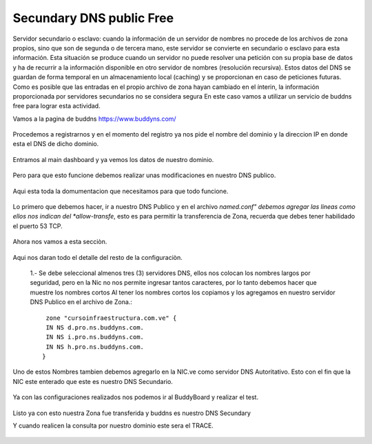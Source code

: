 Secundary DNS public Free
=========================

Servidor secundario o esclavo: cuando la información de un servidor de nombres no procede de los archivos de zona propios, sino que son de segunda o de tercera mano, este servidor se convierte en secundario o esclavo para esta información. Esta situación se produce cuando un servidor no puede resolver una petición con su propia base de datos y ha de recurrir a la información disponible en otro servidor de nombres (resolución recursiva). Estos datos del DNS se guardan de forma temporal en un almacenamiento local (caching) y se proporcionan en caso de peticiones futuras. Como es posible que las entradas en el propio archivo de zona hayan cambiado en el ínterin, la información proporcionada por servidores secundarios no se considera segura
En este caso vamos a utilizar un servicio de buddns free para lograr esta actividad. 

Vamos a la pagina de buddns https://www.buddyns.com/ 

.. figure:: ../images/buddns/01.png

Procedemos a registrarnos y en el momento del registro ya nos pide el nombre del dominio y la direccion IP en donde esta el DNS de dicho dominio.

.. figure:: ../images/buddns/02.png

Entramos al main dashboard y ya vemos los datos de nuestro dominio.

.. figure:: ../images/buddns/03.png

Pero para que esto funcione debemos realizar unas modificaciones en nuestro DNS publico.

.. figure:: ../images/buddns/04.png

Aqui esta toda la domumentacion que necesitamos para que todo funcione.

.. figure:: ../images/buddns/05.png

Lo primero que debemos hacer, ir a nuestro DNS Publico y en el archivo *named.conf" debemos agregar las lineas como ellos nos indican del *allow-transfe*, esto es para permitir la transferencia de Zona, recuerda que debes tener habilidado el puerto 53 TCP.

.. figure:: ../images/buddns/06.png

Ahora nos vamos a esta secciòn.

.. figure:: ../images/buddns/07.png

Aqui nos daran todo el detalle del resto de la configuraciòn.
 
.. figure:: ../images/buddns/08.png
 
 1.- Se debe seleccional almenos tres (3) servidores DNS, ellos nos colocan los nombres largos por seguridad, pero en la Nic no nos permite ingresar tantos caracteres, por lo tanto debemos hacer que muestre los nombres cortos
 Al tener los nombres cortos los copiamos y los agregamos en nuestro servidor DNS Publico en el archivo de Zona.::
 
	 zone "cursoinfraestructura.com.ve" {
	 IN NS d.pro.ns.buddyns.com.
	 IN NS i.pro.ns.buddyns.com.
	 IN NS h.pro.ns.buddyns.com.
	}
 
Uno de estos Nombres tambien debemos agregarlo en la NIC.ve como servidor DNS Autoritativo. Esto con el fin que la NIC este enterado que este es nuestro DNS Secundario.
 
.. figure:: ../images/buddns/07-nic.png

Ya con las configuraciones realizados nos podemos ir al BuddyBoard y realizar el test.
 
.. figure:: ../images/buddns/09.png
 
 
Listo ya con esto nuestra Zona fue transferida y buddns es nuestro DNS Secundary

 
Y cuando realicen la consulta por nuestro dominio este sera el TRACE.
 
.. figure:: ../images/buddns/10.png
 